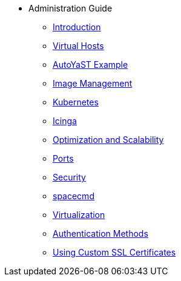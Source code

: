 * Administration Guide
** xref:intro.adoc#admin-manual-introduction[Introduction]
** xref:virtual-hosts.adoc#virtual-hosts[Virtual Hosts]
** xref:autoyast-example.adoc#autoyast-example[AutoYaST Example]
** xref:image-management.adoc#image-management[Image Management]
** xref:kubernetes.adoc#kubernetes[Kubernetes]
** xref:icinga.adoc#icinga[Icinga]
** xref:optimization-scalability.adoc#optimization-scalability[Optimization and Scalability]
** xref:ports.adoc#ports[Ports]
** xref:security.adoc#security[Security]
** xref:spacecmd.adoc#spacecmd[spacecmd]
** xref:virtualization.adoc#virtualization[Virtualization]
** xref:auth-methods.adoc#auth-methods[Authentication Methods]
** xref:custom-ssl.adoc#custom-ssl[Using Custom SSL Certificates]

// I am just dumping content here for now, it will need to be reorganised once everything is in. LKB 2019-02-28
